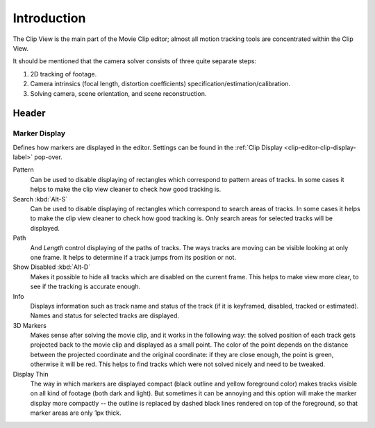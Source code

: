 
************
Introduction
************

The Clip View is the main part of the Movie Clip editor;
almost all motion tracking tools are concentrated within the Clip View.

It should be mentioned that the camera solver consists of three quite separate steps:

#. 2D tracking of footage.
#. Camera intrinsics (focal length, distortion coefficients) specification/estimation/calibration.
#. Solving camera, scene orientation, and scene reconstruction.


Header
======

Marker Display
--------------

Defines how markers are displayed in the editor.
Settings can be found in the :ref:`Clip Display <clip-editor-clip-display-label>` pop-over.

Pattern
   Can be used to disable displaying of rectangles which correspond to pattern areas of tracks.
   In some cases it helps
   to make the clip view cleaner to check how good tracking is.
Search :kbd:`Alt-S`
   Can be used to disable displaying of rectangles which correspond to search areas of tracks.
   In some cases it helps to make the clip view cleaner to check how good tracking is.
   Only search areas for selected tracks will be displayed.
Path
   And *Length* control displaying of the paths of tracks. The ways tracks are moving can be visible looking
   at only one frame. It helps to determine if a track jumps from its position or not.
Show Disabled :kbd:`Alt-D`
   Makes it possible to hide all tracks which are disabled on the current frame.
   This helps to make view more clear, to see if the tracking is accurate enough.
Info
   Displays information such as track name and status of the track
   (if it is keyframed, disabled, tracked or estimated).
   Names and status for selected tracks are displayed.
3D Markers
   Makes sense after solving the movie clip,
   and it works in the following way: the solved position of each track gets
   projected back to the movie clip and displayed as a small point. The color of the point depends on the distance
   between the projected coordinate and the original coordinate: if they are close enough, the point is green,
   otherwise it will be red. This helps to find tracks which were not solved nicely and need to be tweaked.
Display Thin
   The way in which markers are displayed compact (black outline and yellow foreground color)
   makes tracks visible on all kind of footage (both dark and light).
   But sometimes it can be annoying and this option will make the marker display more compactly --
   the outline is replaced by dashed black lines rendered on top of the foreground,
   so that marker areas are only 1px thick.
